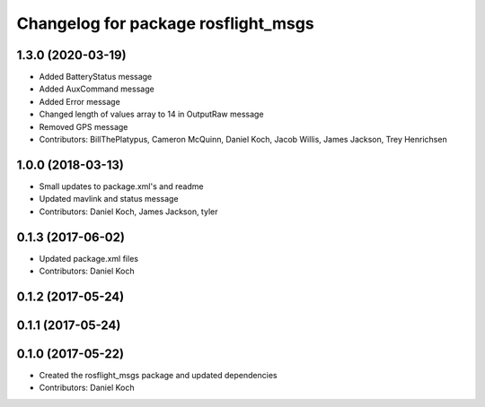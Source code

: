 ^^^^^^^^^^^^^^^^^^^^^^^^^^^^^^^^^^^^
Changelog for package rosflight_msgs
^^^^^^^^^^^^^^^^^^^^^^^^^^^^^^^^^^^^

1.3.0 (2020-03-19)
------------------
* Added BatteryStatus message
* Added AuxCommand message
* Added Error message
* Changed length of values array to 14 in OutputRaw message
* Removed GPS message
* Contributors: BillThePlatypus, Cameron McQuinn, Daniel Koch, Jacob Willis, James Jackson, Trey Henrichsen

1.0.0 (2018-03-13)
------------------
* Small updates to package.xml's and readme
* Updated mavlink and status message
* Contributors: Daniel Koch, James Jackson, tyler

0.1.3 (2017-06-02)
------------------
* Updated package.xml files
* Contributors: Daniel Koch

0.1.2 (2017-05-24)
------------------

0.1.1 (2017-05-24)
------------------

0.1.0 (2017-05-22)
------------------
* Created the rosflight_msgs package and updated dependencies
* Contributors: Daniel Koch
